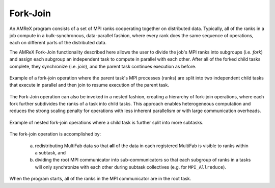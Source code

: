 .. role:: cpp(code)
   :language: c++

.. role:: fortran(code)
   :language: fortran

Fork-Join
=========

An AMReX program consists of a set of MPI ranks cooperating together on
distributed data.
Typically, all of the ranks in a job compute in a bulk-synchronous,
data-parallel fashion, where every rank does the same sequence of
operations, each on different parts of the distributed data.

The AMReX Fork-Join functionality described here allows the user to divide the
job's MPI ranks into subgroups (i.e. `fork`) and assign each subgroup
an independent task to compute in parallel with each other.
After all of the forked child tasks complete, they synchronize
(i.e. `join`), and the parent task continues execution as before.

.. figure:: figs/fork_join_tasks.png
   :scale: 80 %
   :align: center
   :alt: Fork-Join Tasks

   Example of a fork-join operation where the parent task's MPI processes (ranks) are
   split into two independent child tasks that execute in parallel and
   then join to resume execution of the parent task.

The Fork-Join operation can also be invoked in a nested fashion,
creating a hierarchy of fork-join operations, where each fork further
subdivides the ranks of a task into child tasks.
This approach enables heterogeneous computation and reduces the strong
scaling penalty for operations with less inherent parallelism or with
large communication overheads.

.. figure:: figs/nested_fork_join_tasks.png
   :scale: 80 %
   :align: center
   :alt: Nested Fork-Join Tasks

   Example of nested fork-join operations where a child task is further
   split into more subtasks.

The fork-join operation is accomplished by:

  a) redistributing MultiFab data so that **all** of the data in each
     registered MultiFab is visible to ranks within a subtask, and

  b) dividing the root MPI communicator into sub-communicators so that
     each subgroup of ranks in a tasks will only synchronize with each
     other during subtask collectives (e.g. for ``MPI_Allreduce``).

When the program starts, all of the ranks in the MPI communicator are
in the root task.


